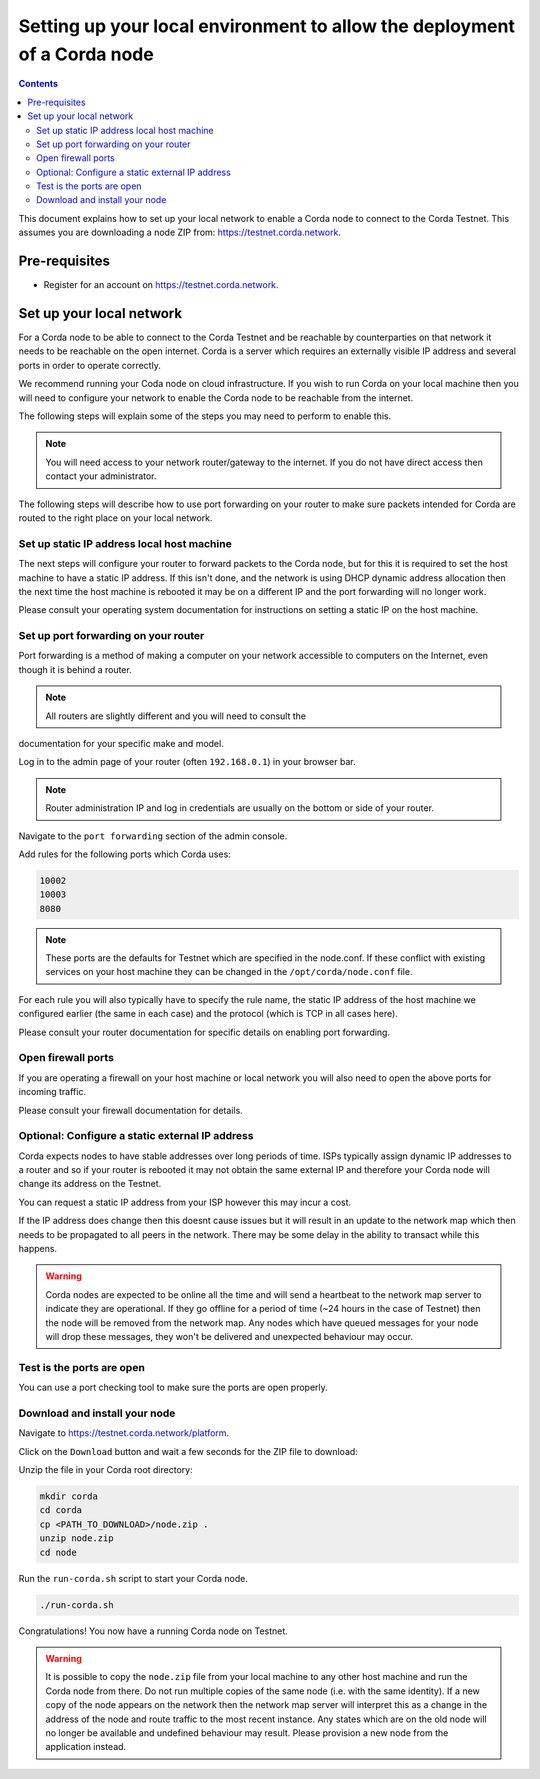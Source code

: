 Setting up your local environment to allow the deployment of a Corda node
=========================================================================

.. contents::

This document explains how to set up your local network to enable a
Corda node to connect to the Corda Testnet. This assumes you are
downloading a node ZIP from: https://testnet.corda.network.


Pre-requisites
--------------
* Register for an account on https://testnet.corda.network.


Set up your local network
-------------------------

For a Corda node to be able to connect to the Corda Testnet and be
reachable by counterparties on that network it needs to be reachable
on the open internet. Corda is a server which requires an externally
visible IP address and several ports in order to operate correctly.

We recommend running your Coda node on cloud infrastructure. If you
wish to run Corda on your local machine then you will need to
configure your network to enable the Corda node to be reachable from
the internet.

The following steps will explain some of the steps you may need to
perform to enable this.

.. note:: You will need access to your network router/gateway to the
	  internet. If you do not have direct access then contact your
	  administrator.

The following steps will describe how to use port forwarding on your
router to make sure packets intended for Corda are routed to the right
place on your local network.
	  
Set up static IP address local host machine
~~~~~~~~~~~~~~~~~~~~~~~~~~~~~~~~~~~~~~~~~~~

The next steps will configure your router to forward
packets to the Corda node, but for this it is required to set the host
machine to have a static IP address. If this isn't done, and the
network is using DHCP dynamic address allocation then the next time
the host machine is rebooted it may be on a different IP and the port
forwarding will no longer work.

Please consult your operating system documentation for instructions on
setting a static IP on the host machine.


Set up port forwarding on your router
~~~~~~~~~~~~~~~~~~~~~~~~~~~~~~~~~~~~~

Port forwarding is a method of making a computer on your network
accessible to computers on the Internet, even though it is behind a router.

.. note:: All routers are slightly different and you will need to  consult the
documentation for your specific make and model.

Log in to the admin page of your router (often ``192.168.0.1``) in your
browser bar.

.. note:: Router administration IP and log in credentials are usually
	  on the bottom or side of your router.

Navigate to the ``port forwarding`` section of the admin console.

Add rules for the following ports which Corda uses:

.. code:: bash

	  10002
	  10003
	  8080

.. note:: These ports are the defaults for Testnet which are specified
	  in the node.conf. If these conflict with existing services
	  on your host machine they can be changed in the
	  ``/opt/corda/node.conf`` file.

For each rule you will also typically have to specify the rule name,
the static IP address of the host machine we configured earlier (the
same in each case) and the protocol (which is TCP in all cases here).

Please consult your router documentation for specific details on
enabling  port forwarding.


Open firewall ports
~~~~~~~~~~~~~~~~~~~

If you are operating a firewall on your host machine or local network
you will also need to open the above ports for incoming traffic.

Please consult your firewall documentation for details.


Optional: Configure a static external IP address
~~~~~~~~~~~~~~~~~~~~~~~~~~~~~~~~~~~~~~~~~~~~~~~~

Corda expects nodes to have stable addresses over long periods of
time. ISPs typically assign dynamic IP addresses to a router and so if
your router is rebooted it may not obtain the same external IP and
therefore your Corda node will change its address on the Testnet.

You can request a static IP address from your ISP however this may
incur a cost.

If the IP address does change then this doesnt cause issues but it
will result in an update to the network map which then needs to be
propagated to all peers in the network. There may be some delay in the
ability to transact while this happens.

.. warning:: Corda nodes are expected to be online all the time and
	     will send a heartbeat to the network map server to
	     indicate they are operational. If they go offline for a
	     period of time (~24 hours in the case of Testnet) then
	     the node will be removed from the network map. Any nodes
	     which have queued messages for your node will drop these messages,
	     they won't be delivered and unexpected behaviour may
	     occur.

	     
Test is the ports are open
~~~~~~~~~~~~~~~~~~~~~~~~~~

You can use a port checking tool to make sure the ports are open
properly.


Download and install your node
~~~~~~~~~~~~~~~~~~~~~~~~~~~~~~

Navigate to https://testnet.corda.network/platform.

Click on the ``Download`` button and wait a few seconds for the ZIP
file to download:

.. image:: resources/testnet-download.png

Unzip the file in your Corda root directory:

.. code:: bash

    mkdir corda
    cd corda
    cp <PATH_TO_DOWNLOAD>/node.zip .
    unzip node.zip
    cd node

Run the ``run-corda.sh`` script to start your Corda node.

.. code:: bash

    ./run-corda.sh

Congratulations! You now have a running Corda node on Testnet.

.. warning:: It is possible to copy the ``node.zip`` file from your local machine to any other host machine and run the Corda node from there. Do not run multiple copies of the same node (i.e. with the same identity). If a new copy of the node appears on the network then the network map server will interpret this as a change in the address of the node and route traffic to the most recent instance. Any states which are on the old node will no longer be available and undefined behaviour may result. Please provision a new node from the application instead. 
